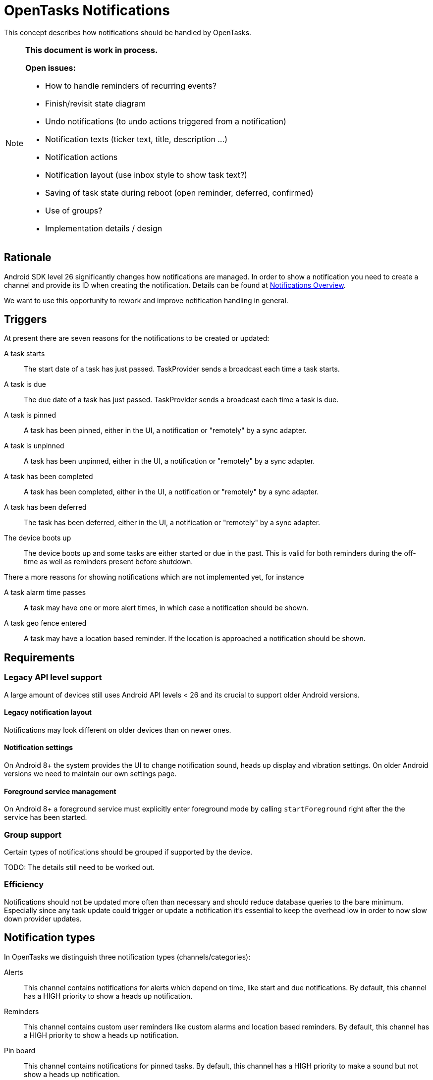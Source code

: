 :encoding: utf-8

= OpenTasks Notifications

This concept describes how notifications should be handled by OpenTasks.

[NOTE]
=========
*This document is work in process.*

*Open issues:*

* How to handle reminders of recurring events?
* Finish/revisit state diagram
* Undo notifications (to undo actions triggered from a notification)
* Notification texts (ticker text, title, description ...)
* Notification actions
* Notification layout (use inbox style to show task text?)
* Saving of task state during reboot (open reminder, deferred, confirmed)
* Use of groups?
* Implementation details / design
=========

== Rationale

Android SDK level 26 significantly changes how notifications are managed. In order to show
a notification you need to create a channel and provide its ID when creating the notification.
Details can be found at
https://developer.android.com/guide/topics/ui/notifiers/notifications[Notifications Overview].

We want to use this opportunity to rework and improve notification handling in general.

== Triggers

At present there are seven reasons for the notifications to be created or updated:

A task starts::

The start date of a task has just passed. TaskProvider sends a broadcast each time a task starts.

A task is due::

The due date of a task has just passed. TaskProvider sends a broadcast each time a task is due.

A task is pinned::

A task has been pinned, either in the UI, a notification or "remotely" by a sync adapter.

A task is unpinned::

A task has been unpinned, either in the UI, a notification or "remotely" by a sync adapter.

A task has been completed::

A task has been completed, either in the UI, a notification or "remotely" by a sync adapter.

A task has been deferred::

The task has been deferred, either in the UI, a notification or "remotely" by a sync adapter.

The device boots up::

The device boots up and some tasks are either started or due in the past.
This is valid for both reminders during the off-time as well as reminders present before shutdown.

There a more reasons for showing notifications which are not implemented yet, for instance

A task alarm time passes::

A task may have one or more alert times, in which case a notification should be shown.

A task geo fence entered::

A task may have a location based reminder. If the location is approached a notification
should be shown.

== Requirements

=== Legacy API level support

A large amount of devices still uses Android API levels < 26 and its crucial to support older
Android versions.

==== Legacy notification layout

Notifications may look different on older devices than on newer ones.

==== Notification settings

On Android 8+ the system provides the UI to change notification sound, heads up display and
vibration settings. On older Android versions we need to maintain our own settings page.

==== Foreground service management

On Android 8+ a foreground service must explicitly enter foreground mode by calling
`startForeground` right after the the service has been started.

=== Group support

Certain types of notifications should be grouped if supported by the device.

TODO: The details still need to be worked out.

=== Efficiency

Notifications should not be updated more often than necessary and should reduce database
queries to the bare minimum. Especially since any task update could trigger or update
a notification it's essential to keep the overhead low in order to now slow down provider
updates.

== Notification types

In OpenTasks we distinguish three notification types (channels/categories):

Alerts::

This channel contains notifications for alerts which depend on time, like start and due
notifications.
By default, this channel has a HIGH priority to show a heads up notification.

Reminders::

This channel contains custom user reminders like custom alarms and location based reminders.
By default, this channel has a HIGH priority to show a heads up notification.

Pin board::

This channel contains notifications for pinned tasks.
By default, this channel has a HIGH priority to make a sound but not
show a heads up notification.

== State diagram

The following graph shows the notification state diagram.

A task normally starts in the `No_Notification` state, though there may be exceptions, such as
when a new task is synced which is already pinned.

[plantuml, notification-state, svg]
....
[*] --> No_Notification

No_Notification --> Notification: task start | due\nChannel: Alerts
No_Notification --> Notification: task reminder\n(time or location)\nChannel: Reminders
No_Notification --> Ongoing_Notification: task pinned\nChannel: Pin Board

Notification --> No_Notification: notification clicked
Notification --> No_Notification: task completed | deleted in Provider
Notification --> No_Notification: click on defer
Notification --> Undo_Notification: click on completed\nChannel: <original Channel>,silent
Notification --> Notification: task start|due\n>Channel: Alerts
Notification --> Notification: task reminder\n(time or location)\nChannel: Reminders
Notification --> Ongoing_Notification: task pinned\nChannel: Pin Board

Ongoing_Notification --> No_Notification: task unpinned | completed | deleted
Ongoing_Notification --> Ongoing_Notification: task due | start\nChannel: Alerts
Ongoing_Notification --> Ongoing_Notification: task reminder\n(time or location)\nChannel: Reminders

Undo_Notification --> Notification: undo clicked\nChannel: <original Channel>
Undo_Notification --> No_Notification: timeout

Undo_Notification_Ongoing --> Ongoing_Notification: undo clicked\nChannel: <original Channel>
Undo_Notification_Ongoing --> No_Notification: timeout
....
